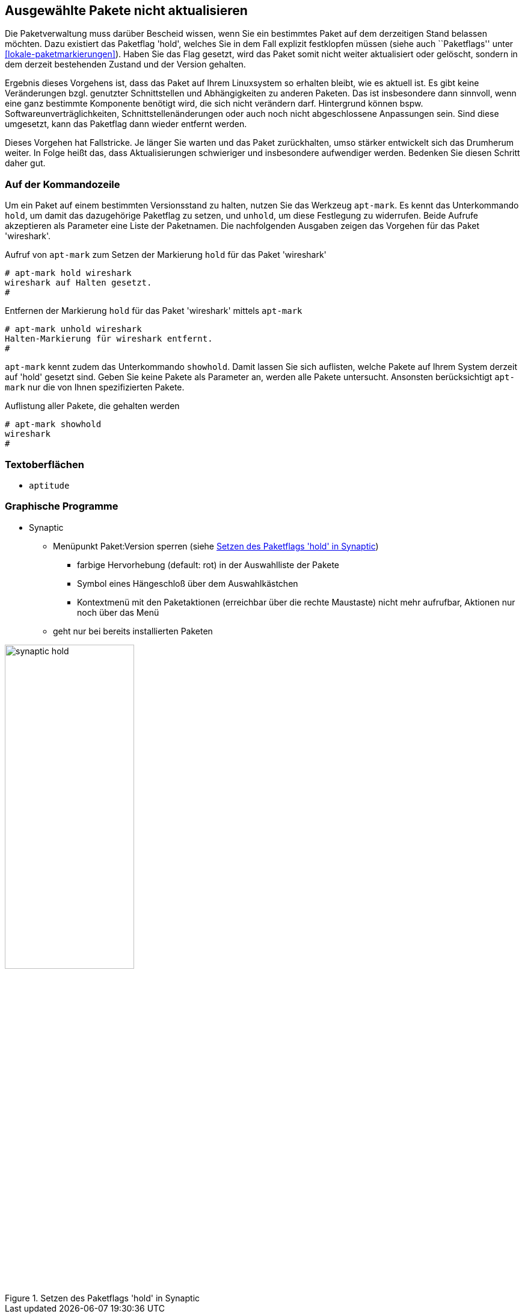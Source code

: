 // Datei: ./praxis/ausgewaehlte-pakete-nicht-aktualisieren/ausgewaehlte-pakete-nicht-aktualisieren.adoc

// Baustelle: Rohtext

[[ausgewaehlte-pakete-nicht-aktualisieren]]

== Ausgewählte Pakete nicht aktualisieren ==

// Stichworte für den Index
(((Paket, nicht aktualisieren)))
(((Paketflags, hold)))

Die Paketverwaltung muss darüber Bescheid wissen, wenn Sie ein
bestimmtes Paket auf dem derzeitigen Stand belassen möchten. Dazu
existiert das Paketflag 'hold', welches Sie in dem Fall explizit
festklopfen müssen (siehe auch ``Paketflags'' unter
<<lokale-paketmarkierungen>>). Haben Sie das Flag gesetzt, wird das
Paket somit nicht weiter aktualisiert oder gelöscht, sondern in dem
derzeit bestehenden Zustand und der Version gehalten.

Ergebnis dieses Vorgehens ist, dass das Paket auf Ihrem Linuxsystem so
erhalten bleibt, wie es aktuell ist. Es gibt keine Veränderungen bzgl.
genutzter Schnittstellen und Abhängigkeiten zu anderen Paketen. Das ist
insbesondere dann sinnvoll, wenn eine ganz bestimmte Komponente benötigt
wird, die sich nicht verändern darf. Hintergrund können bspw.
Softwareunverträglichkeiten, Schnittstellenänderungen oder auch noch
nicht abgeschlossene Anpassungen sein. Sind diese umgesetzt, kann das
Paketflag dann wieder entfernt werden.

Dieses Vorgehen hat Fallstricke. Je länger Sie warten und das Paket
zurückhalten, umso stärker entwickelt sich das Drumherum weiter. In
Folge heißt das, dass Aktualisierungen schwieriger und insbesondere
aufwendiger werden. Bedenken Sie diesen Schritt daher gut.

=== Auf der Kommandozeile ===

// Stichworte für den Index
(((apt-mark, hold)))
(((apt-mark, unhold)))
Um ein Paket auf einem bestimmten Versionsstand zu halten, nutzen Sie
das Werkzeug `apt-mark`. Es kennt das Unterkommando `hold`, um damit das
dazugehörige Paketflag zu setzen, und `unhold`, um diese Festlegung zu
widerrufen. Beide Aufrufe akzeptieren als Parameter eine Liste der
Paketnamen. Die nachfolgenden Ausgaben zeigen das Vorgehen für das Paket
'wireshark'.

.Aufruf von `apt-mark` zum Setzen der Markierung `hold` für das Paket 'wireshark'
----
# apt-mark hold wireshark
wireshark auf Halten gesetzt.
#
----

.Entfernen der Markierung `hold` für das Paket 'wireshark' mittels `apt-mark`
----
# apt-mark unhold wireshark
Halten-Markierung für wireshark entfernt.
#
----

// Stichworte für den Index
(((apt-mark, showhold)))
`apt-mark` kennt zudem das Unterkommando `showhold`. Damit lassen Sie
sich auflisten, welche Pakete auf Ihrem System derzeit auf 'hold'
gesetzt sind. Geben Sie keine Pakete als Parameter an, werden alle
Pakete untersucht. Ansonsten berücksichtigt `apt-mark` nur die von Ihnen
spezifizierten Pakete.

.Auflistung aller Pakete, die gehalten werden
----
# apt-mark showhold
wireshark
#
----

=== Textoberflächen ===

* `aptitude`

=== Graphische Programme ===

* Synaptic
** Menüpunkt Paket:Version sperren (siehe <<fig.synaptic-hold>>)
*** farbige Hervorhebung (default: rot) in der Auswahlliste der Pakete
*** Symbol eines Hängeschloß über dem Auswahlkästchen
*** Kontextmenü mit den Paketaktionen (erreichbar über die rechte
    Maustaste) nicht mehr aufrufbar, Aktionen nur noch über das Menü
** geht nur bei bereits installierten Paketen

.Setzen des Paketflags 'hold' in Synaptic
image::praxis/ausgewaehlte-pakete-nicht-aktualisieren/synaptic-hold.png[id="fig.synaptic-hold", width="50%"]

// Datei (Ende): ./praxis/ausgewaehlte-pakete-nicht-aktualisieren/ausgewaehlte-pakete-nicht-aktualisieren.adoc

